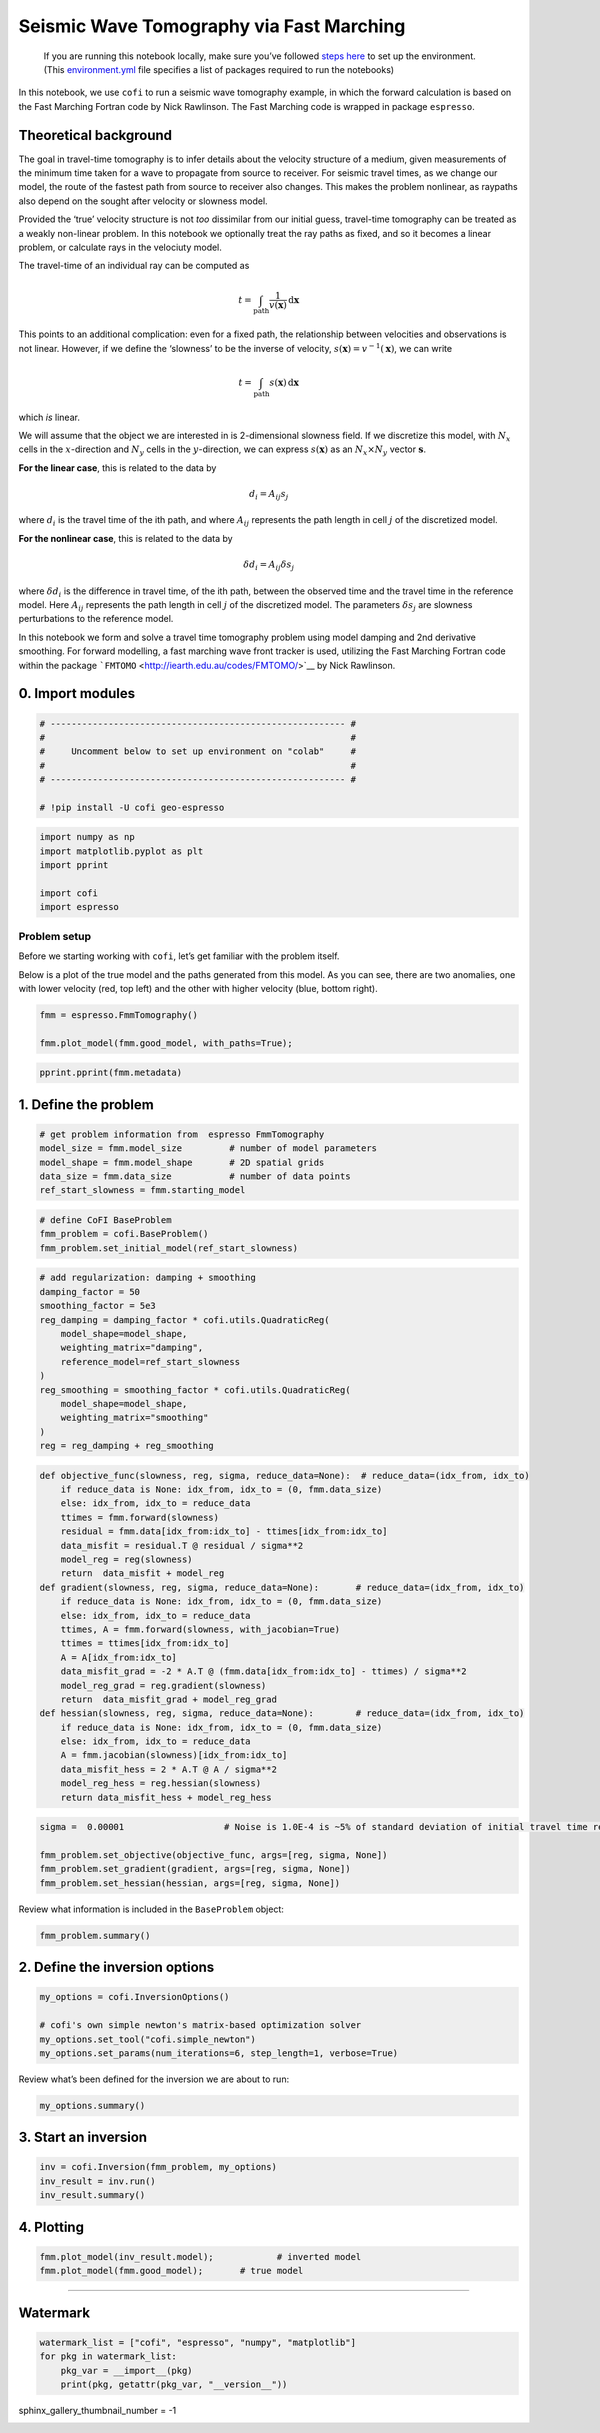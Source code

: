 
.. DO NOT EDIT.
.. THIS FILE WAS AUTOMATICALLY GENERATED BY SPHINX-GALLERY.
.. TO MAKE CHANGES, EDIT THE SOURCE PYTHON FILE:
.. "examples/generated/synth_data/fmm_tomography.py"
.. LINE NUMBERS ARE GIVEN BELOW.

.. only:: html

    .. note::
        :class: sphx-glr-download-link-note

        :ref:`Go to the end <sphx_glr_download_examples_generated_synth_data_fmm_tomography.py>`
        to download the full example code

.. rst-class:: sphx-glr-example-title

.. _sphx_glr_examples_generated_synth_data_fmm_tomography.py:


Seismic Wave Tomography via Fast Marching
=========================================

.. GENERATED FROM PYTHON SOURCE LINES 9-14

|Open In Colab|

.. |Open In Colab| image:: https://img.shields.io/badge/open%20in-Colab-b5e2fa?logo=googlecolab&style=flat-square&color=ffd670
   :target: https://colab.research.google.com/github/inlab-geo/cofi-examples/blob/main/examples/fmm_tomography/fmm_tomography.ipynb


.. GENERATED FROM PYTHON SOURCE LINES 17-36

.. raw:: html

   <!-- Again, please don't touch the markdown cell above. We'll generate badge 
        automatically from the above cell. -->

.. raw:: html

   <!-- This cell describes things related to environment setup, so please add more text 
        if something special (not listed below) is needed to run this notebook -->

..

   If you are running this notebook locally, make sure you’ve followed
   `steps
   here <https://github.com/inlab-geo/cofi-examples#run-the-examples-with-cofi-locally>`__
   to set up the environment. (This
   `environment.yml <https://github.com/inlab-geo/cofi-examples/blob/main/envs/environment.yml>`__
   file specifies a list of packages required to run the notebooks)


.. GENERATED FROM PYTHON SOURCE LINES 39-107

.. raw:: html

   <!-- TODO - background introduction for this problem. -->

In this notebook, we use ``cofi`` to run a seismic wave tomography
example, in which the forward calculation is based on the Fast Marching
Fortran code by Nick Rawlinson. The Fast Marching code is wrapped in
package ``espresso``.

Theoretical background
----------------------

The goal in travel-time tomography is to infer details about the
velocity structure of a medium, given measurements of the minimum time
taken for a wave to propagate from source to receiver. For seismic
travel times, as we change our model, the route of the fastest path from
source to receiver also changes. This makes the problem nonlinear, as
raypaths also depend on the sought after velocity or slowness model.

Provided the ‘true’ velocity structure is not *too* dissimilar from our
initial guess, travel-time tomography can be treated as a weakly
non-linear problem. In this notebook we optionally treat the ray paths
as fixed, and so it becomes a linear problem, or calculate rays in the
velociuty model.

The travel-time of an individual ray can be computed as

.. math:: t = \int_\mathrm{path} \frac{1}{v(\mathbf{x})}\,\mathrm{d}\mathbf{x}

This points to an additional complication: even for a fixed path, the
relationship between velocities and observations is not linear. However,
if we define the ‘slowness’ to be the inverse of velocity,
:math:`s(\mathbf{x}) = v^{-1}(\mathbf{x})`, we can write

.. math:: t = \int_\mathrm{path} {s(\mathbf{x})}\,\mathrm{d}\mathbf{x}

which *is* linear.

We will assume that the object we are interested in is 2-dimensional
slowness field. If we discretize this model, with :math:`N_x` cells in
the :math:`x`-direction and :math:`N_y` cells in the
:math:`y`-direction, we can express :math:`s(\mathbf{x})` as an
:math:`N_x \times N_y` vector :math:`\boldsymbol{s}`.

**For the linear case**, this is related to the data by

.. math:: d_i = A_{ij}s_j 

where :math:`d_i` is the travel time of the ith path, and where
:math:`A_{ij}` represents the path length in cell :math:`j` of the
discretized model.

**For the nonlinear case**, this is related to the data by

.. math:: \delta d_i = A_{ij}\delta s_j 

where :math:`\delta d_i` is the difference in travel time, of the ith
path, between the observed time and the travel time in the reference
model. Here :math:`A_{ij}` represents the path length in cell :math:`j`
of the discretized model. The parameters :math:`\delta s_j` are slowness
perturbations to the reference model.

In this notebook we form and solve a travel time tomography problem
using model damping and 2nd derivative smoothing. For forward modelling,
a fast marching wave front tracker is used, utilizing the Fast Marching
Fortran code within the package
```FMTOMO`` <http://iearth.edu.au/codes/FMTOMO/>`__ by Nick Rawlinson.


.. GENERATED FROM PYTHON SOURCE LINES 110-113

0. Import modules
-----------------


.. GENERATED FROM PYTHON SOURCE LINES 113-122

.. code-block:: default


    # -------------------------------------------------------- #
    #                                                          #
    #     Uncomment below to set up environment on "colab"     #
    #                                                          #
    # -------------------------------------------------------- #

    # !pip install -U cofi geo-espresso








.. GENERATED FROM PYTHON SOURCE LINES 124-132

.. code-block:: default


    import numpy as np
    import matplotlib.pyplot as plt
    import pprint

    import cofi
    import espresso








.. GENERATED FROM PYTHON SOURCE LINES 137-147

Problem setup
~~~~~~~~~~~~~

Before we starting working with ``cofi``, let’s get familiar with the
problem itself.

Below is a plot of the true model and the paths generated from this
model. As you can see, there are two anomalies, one with lower velocity
(red, top left) and the other with higher velocity (blue, bottom right).


.. GENERATED FROM PYTHON SOURCE LINES 147-152

.. code-block:: default


    fmm = espresso.FmmTomography()

    fmm.plot_model(fmm.good_model, with_paths=True);




.. image-sg:: /examples/generated/synth_data/images/sphx_glr_fmm_tomography_001.png
   :alt: fmm tomography
   :srcset: /examples/generated/synth_data/images/sphx_glr_fmm_tomography_001.png
   :class: sphx-glr-single-img


.. rst-class:: sphx-glr-script-out

 .. code-block:: none

     New data set has:
     10  receivers
     10  sources
     100  travel times
     Range of travel times:  0.008911182496368759 0.0153757024856463 
     Mean travel time: 0.01085811731230709
    Trying to fix now...
    Execute permission given to fm2dss.o.

    <Axes: >



.. GENERATED FROM PYTHON SOURCE LINES 154-157

.. code-block:: default


    pprint.pprint(fmm.metadata)





.. rst-class:: sphx-glr-script-out

 .. code-block:: none

    {'author_names': ['Nick Rawlinson', 'Malcolm Sambridge'],
     'citations': [('Rawlinson, N., de Kool, M. and Sambridge, M., 2006. Seismic '
                    'wavefront tracking in 3-D heterogeneous media: applications '
                    'with multiple data classes, Explor. Geophys., 37, 322-330.',
                    ''),
                   ('Rawlinson, N. and Urvoy, M., 2006. Simultaneous inversion of '
                    'active and passive source datasets for 3-D seismic structure '
                    'with application to Tasmania, Geophys. Res. Lett., 33 L24313',
                    '10.1029/2006GL028105'),
                   ('de Kool, M., Rawlinson, N. and Sambridge, M. 2006. A '
                    'practical grid based method for tracking multiple refraction '
                    'and reflection phases in 3D heterogeneous media, Geophys. J. '
                    'Int., 167, 253-270',
                    '')],
     'contact_email': 'Malcolm.Sambridge@anu.edu.au',
     'contact_name': 'Malcolm Sambridge',
     'linked_sites': [('Software published on iEarth',
                       'http://iearth.edu.au/codes/FMTOMO/')],
     'problem_short_description': 'The wave front tracker routines solves boundary '
                                  'value ray tracing problems into 2D '
                                  'heterogeneous wavespeed media, defined by '
                                  'continuously varying velocity model calculated '
                                  'by 2D cubic B-splines.',
     'problem_title': 'Fast Marching Wave Front Tracking'}




.. GENERATED FROM PYTHON SOURCE LINES 162-165

1. Define the problem
---------------------


.. GENERATED FROM PYTHON SOURCE LINES 165-172

.. code-block:: default


    # get problem information from  espresso FmmTomography
    model_size = fmm.model_size         # number of model parameters
    model_shape = fmm.model_shape       # 2D spatial grids
    data_size = fmm.data_size           # number of data points
    ref_start_slowness = fmm.starting_model








.. GENERATED FROM PYTHON SOURCE LINES 174-179

.. code-block:: default


    # define CoFI BaseProblem
    fmm_problem = cofi.BaseProblem()
    fmm_problem.set_initial_model(ref_start_slowness)








.. GENERATED FROM PYTHON SOURCE LINES 181-196

.. code-block:: default


    # add regularization: damping + smoothing
    damping_factor = 50
    smoothing_factor = 5e3
    reg_damping = damping_factor * cofi.utils.QuadraticReg(
        model_shape=model_shape, 
        weighting_matrix="damping", 
        reference_model=ref_start_slowness
    )
    reg_smoothing = smoothing_factor * cofi.utils.QuadraticReg(
        model_shape=model_shape,
        weighting_matrix="smoothing"
    )
    reg = reg_damping + reg_smoothing








.. GENERATED FROM PYTHON SOURCE LINES 198-224

.. code-block:: default


    def objective_func(slowness, reg, sigma, reduce_data=None):  # reduce_data=(idx_from, idx_to)
        if reduce_data is None: idx_from, idx_to = (0, fmm.data_size)
        else: idx_from, idx_to = reduce_data
        ttimes = fmm.forward(slowness)
        residual = fmm.data[idx_from:idx_to] - ttimes[idx_from:idx_to]
        data_misfit = residual.T @ residual / sigma**2
        model_reg = reg(slowness)
        return  data_misfit + model_reg
    def gradient(slowness, reg, sigma, reduce_data=None):       # reduce_data=(idx_from, idx_to)
        if reduce_data is None: idx_from, idx_to = (0, fmm.data_size)
        else: idx_from, idx_to = reduce_data
        ttimes, A = fmm.forward(slowness, with_jacobian=True)
        ttimes = ttimes[idx_from:idx_to]
        A = A[idx_from:idx_to]
        data_misfit_grad = -2 * A.T @ (fmm.data[idx_from:idx_to] - ttimes) / sigma**2
        model_reg_grad = reg.gradient(slowness)
        return  data_misfit_grad + model_reg_grad
    def hessian(slowness, reg, sigma, reduce_data=None):        # reduce_data=(idx_from, idx_to)
        if reduce_data is None: idx_from, idx_to = (0, fmm.data_size)
        else: idx_from, idx_to = reduce_data
        A = fmm.jacobian(slowness)[idx_from:idx_to]
        data_misfit_hess = 2 * A.T @ A / sigma**2 
        model_reg_hess = reg.hessian(slowness)
        return data_misfit_hess + model_reg_hess








.. GENERATED FROM PYTHON SOURCE LINES 226-233

.. code-block:: default


    sigma =  0.00001                   # Noise is 1.0E-4 is ~5% of standard deviation of initial travel time residuals

    fmm_problem.set_objective(objective_func, args=[reg, sigma, None])
    fmm_problem.set_gradient(gradient, args=[reg, sigma, None])
    fmm_problem.set_hessian(hessian, args=[reg, sigma, None])








.. GENERATED FROM PYTHON SOURCE LINES 238-240

Review what information is included in the ``BaseProblem`` object:


.. GENERATED FROM PYTHON SOURCE LINES 240-243

.. code-block:: default


    fmm_problem.summary()





.. rst-class:: sphx-glr-script-out

 .. code-block:: none

    =====================================================================
    Summary for inversion problem: BaseProblem
    =====================================================================
    Model shape: (1536,)
    ---------------------------------------------------------------------
    List of functions/properties set by you:
    ['objective', 'gradient', 'hessian', 'initial_model', 'model_shape']
    ---------------------------------------------------------------------
    List of functions/properties created based on what you have provided:
    ['hessian_times_vector']
    ---------------------------------------------------------------------
    List of functions/properties that can be further set for the problem:
    ( not all of these may be relevant to your inversion workflow )
    ['log_posterior', 'log_posterior_with_blobs', 'log_likelihood', 'log_prior', 'hessian_times_vector', 'residual', 'jacobian', 'jacobian_times_vector', 'data_misfit', 'regularization', 'regularization_matrix', 'forward', 'data', 'data_covariance', 'data_covariance_inv', 'blobs_dtype', 'bounds', 'constraints']




.. GENERATED FROM PYTHON SOURCE LINES 248-251

2. Define the inversion options
-------------------------------


.. GENERATED FROM PYTHON SOURCE LINES 251-258

.. code-block:: default


    my_options = cofi.InversionOptions()

    # cofi's own simple newton's matrix-based optimization solver
    my_options.set_tool("cofi.simple_newton")
    my_options.set_params(num_iterations=6, step_length=1, verbose=True)








.. GENERATED FROM PYTHON SOURCE LINES 263-265

Review what’s been defined for the inversion we are about to run:


.. GENERATED FROM PYTHON SOURCE LINES 265-268

.. code-block:: default


    my_options.summary()





.. rst-class:: sphx-glr-script-out

 .. code-block:: none

    =============================
    Summary for inversion options
    =============================
    Solving method: None set
    Use `suggest_solving_methods()` to check available solving methods.
    -----------------------------
    Backend tool: `<class 'cofi.tools._cofi_simple_newton.CoFISimpleNewton'>` - CoFI's own solver - simple Newton's approach (for testing mainly)
    References: ['https://en.wikipedia.org/wiki/Newton%27s_method_in_optimization']
    Use `suggest_tools()` to check available backend tools.
    -----------------------------
    Solver-specific parameters: 
    num_iterations = 6
    step_length = 1
    verbose = True
    Use `suggest_solver_params()` to check required/optional solver-specific parameters.




.. GENERATED FROM PYTHON SOURCE LINES 273-276

3. Start an inversion
---------------------


.. GENERATED FROM PYTHON SOURCE LINES 276-281

.. code-block:: default


    inv = cofi.Inversion(fmm_problem, my_options)
    inv_result = inv.run()
    inv_result.summary()





.. rst-class:: sphx-glr-script-out

 .. code-block:: none

    Iteration #0, objective function value: 110298.7001724638
    Iteration #1, objective function value: 1787.0459655957825
    Iteration #2, objective function value: 121.09918298452581
    Iteration #3, objective function value: 5.805217146094518
    Iteration #4, objective function value: 3.853291569236922
    Iteration #5, objective function value: 1.6509714163979023
    ============================
    Summary for inversion result
    ============================
    SUCCESS
    ----------------------------
    model: [0.00048363 0.0004817  0.00048005 ... 0.00050727 0.00050677 0.00050617]
    num_iterations: 5
    objective_val: 2.717895837439228
    n_obj_evaluations: 6
    n_grad_evaluations: 6
    n_hess_evaluations: 6




.. GENERATED FROM PYTHON SOURCE LINES 286-289

4. Plotting
-----------


.. GENERATED FROM PYTHON SOURCE LINES 289-293

.. code-block:: default


    fmm.plot_model(inv_result.model);            # inverted model
    fmm.plot_model(fmm.good_model);       # true model




.. rst-class:: sphx-glr-horizontal


    *

      .. image-sg:: /examples/generated/synth_data/images/sphx_glr_fmm_tomography_002.png
         :alt: fmm tomography
         :srcset: /examples/generated/synth_data/images/sphx_glr_fmm_tomography_002.png
         :class: sphx-glr-multi-img

    *

      .. image-sg:: /examples/generated/synth_data/images/sphx_glr_fmm_tomography_003.png
         :alt: fmm tomography
         :srcset: /examples/generated/synth_data/images/sphx_glr_fmm_tomography_003.png
         :class: sphx-glr-multi-img


.. rst-class:: sphx-glr-script-out

 .. code-block:: none


    <Axes: >



.. GENERATED FROM PYTHON SOURCE LINES 298-311

--------------

Watermark
---------

.. raw:: html

   <!-- Feel free to add more modules in the watermark_list below, if more packages are used -->

.. raw:: html

   <!-- Otherwise please leave the below code cell unchanged -->


.. GENERATED FROM PYTHON SOURCE LINES 311-317

.. code-block:: default


    watermark_list = ["cofi", "espresso", "numpy", "matplotlib"]
    for pkg in watermark_list:
        pkg_var = __import__(pkg)
        print(pkg, getattr(pkg_var, "__version__"))





.. rst-class:: sphx-glr-script-out

 .. code-block:: none

    cofi 0.2.0
    espresso 0.3.7
    numpy 1.24.3
    matplotlib 3.7.1




.. GENERATED FROM PYTHON SOURCE LINES 318-318

sphinx_gallery_thumbnail_number = -1


.. rst-class:: sphx-glr-timing

   **Total running time of the script:** ( 0 minutes  8.938 seconds)


.. _sphx_glr_download_examples_generated_synth_data_fmm_tomography.py:

.. only:: html

  .. container:: sphx-glr-footer sphx-glr-footer-example




    .. container:: sphx-glr-download sphx-glr-download-python

      :download:`Download Python source code: fmm_tomography.py <fmm_tomography.py>`

    .. container:: sphx-glr-download sphx-glr-download-jupyter

      :download:`Download Jupyter notebook: fmm_tomography.ipynb <fmm_tomography.ipynb>`


.. only:: html

 .. rst-class:: sphx-glr-signature

    `Gallery generated by Sphinx-Gallery <https://sphinx-gallery.github.io>`_
